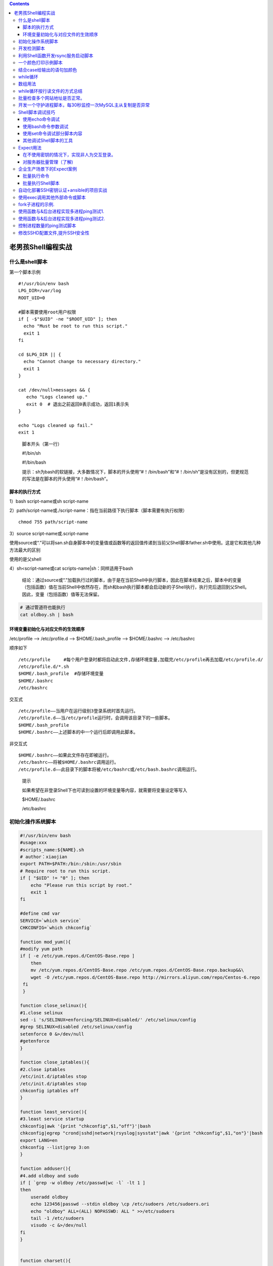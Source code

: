 .. contents::
   :depth: 3
..

老男孩Shell编程实战
===================

什么是shell脚本
---------------

第一个脚本示例

::

   #!/usr/bin/env bash
   LPG_DIR=/var/log
   ROOT_UID=0

   #脚本需要使用root用户权限
   if [ -$"$UID" -ne "$ROOT_UID" ]; then
     echo "Must be root to run this script."
     exit 1
   fi

   cd $LPG_DIR || {
     echo "Cannot change to necessary directory."
     exit 1
   }

   cat /dev/null>messages && {
      echo "Logs cleaned up."
      exit 0  # 退出之前返回0表示成功，返回1表示失
   }

   echo "Logs cleaned up fail."
   exit 1

..

   脚本开头（第一行）

   #!/bin/sh

   #!/bin/bash

   提示：sh为bash的软链接，大多数情况下，脚本的开头使用“#！/bin/bash”和“#！/bin/sh”是没有区别的，但更规范的写法是在脚本的开头使用“#！/bin/bash”。

脚本的执行方式
~~~~~~~~~~~~~~

1）bash script-name或sh script-name

2）path/script-name或./script-name：指在当前路径下执行脚本（脚本需要有执行权限）

::

    chmod 755 path/script-name

3）source script-name或.script-name

使用source或“.”可以将san.sh自身脚本中的变量值或函数等的返回值传递到当前父Shell脚本father.sh中使用。这是它和其他几种方法最大的区别

使用的是父shell

4）sh<script-name或cat scripts-name|sh：同样适用于bash

   结论：通过source或“.”加载执行过的脚本，由于是在当前Shell中执行脚本，因此在脚本结束之后，脚本中的变量（包括函数）值在当前Shell中依然存在，而sh和bash执行脚本都会启动新的子Shell执行，执行完后退回到父Shell。因此，变量（包括函数）值等无法保留。

.. code:: shell

   # 通过管道符也能执行
   cat oldboy.sh | bash 

环境变量初始化与对应文件的生效顺序
~~~~~~~~~~~~~~~~~~~~~~~~~~~~~~~~~~

/etc/profile —> /etc/profile.d –> $HOME/.bash_profile —-> $HOME/.bashrc
—> /etc/bashrc

顺序如下

::

   /etc/profile     #每个用户登录时都将启动此文件,存储环境变量,加载完/etc/profile再去加载/etc/profile.d/
   /etc/profile.d/*.sh
   $HOME/.bash_profile  #存储环境变量
   $HOME/.bashrc
   /etc/bashrc

交互式

::

   /etc/profile——当用户在运行级别3登录系统时首先运行。 
   /etc/profile.d——当/etc/profile运行时，会调用该目录下的一些脚本。 
   $HOME/.bash_profile
   $HOME/.bashrc——上述脚本的中一个运行后即调用此脚本。

非交互式

::

   $HOME/.bashrc——如果此文件存在即被运行。 
   /etc/bashrc——将被$HOME/.bashrc调用运行。 
   /etc/profile.d——此目录下的脚本将被/etc/bashrc或/etc/bash.bashrc调用运行。

..

   提示

   如果希望在非登录Shell下也可读到设置的环境变量等内容，就需要将变量设定等写入

   $HOME/.bashrc

   /etc/bashrc

初始化操作系统脚本
------------------

.. code:: bash

   #!/usr/bin/env bash
   #usage:xxx
   #scripts_name:${NAME}.sh
   # author：xiaojian
   export PATH=$PATH:/bin:/sbin:/usr/sbin
   # Require root to run this script.
   if [ "$UID" != "0" ]; then
       echo "Please run this script by root."
       exit 1
   fi

   #define cmd var
   SERVICE=`which service`
   CHKCONFIG=`which chkconfig`

   function mod_yum(){
   #modify yum path 
   if [ -e /etc/yum.repos.d/CentOS-Base.repo ]
       then
       mv /etc/yum.repos.d/CentOS-Base.repo /etc/yum.repos.d/CentOS-Base.repo.backup&&\
       wget -O /etc/yum.repos.d/CentOS-Base.repo http://mirrors.aliyun.com/repo/Centos-6.repo
    fi
    }

   function close_selinux(){
   #1.close selinux
   sed -i 's/SELINUX=enforcing/SELINUX=disabled/' /etc/selinux/config
   #grep SELINUX=disabled /etc/selinux/config 
   setenforce 0 &>/dev/null
   #getenforce
   }

   function close_iptables(){
   #2.close iptables 
   /etc/init.d/iptables stop
   /etc/init.d/iptables stop
   chkconfig iptables off
   }

   function least_service(){
   #3.least service startup
   chkconfig|awk '{print "chkconfig",$1,"off"}'|bash
   chkconfig|egrep "crond|sshd|network|rsyslog|sysstat"|awk '{print "chkconfig",$1,"on"}'|bash
   export LANG=en
   chkconfig --list|grep 3:on
   }

   function adduser(){
   #4.add oldboy and sudo
   if [ `grep -w oldboy /etc/passwd|wc -l` -lt 1 ]
   then
       useradd oldboy
       echo 123456|passwd --stdin oldboy \cp /etc/sudoers /etc/sudoers.ori
       echo "oldboy" ALL=(ALL) NOPASSWD: ALL " >>/etc/sudoers
       tail -1 /etc/sudoers
       visudo -c &>/dev/null
   fi
   }


   function charset(){
   #5.charset config
   cp /etc/sysconfig/i18n /etc/sysconfig/i18n.ori
   echo 'LANG="zh_CN.UTF-8"' >/etc/sysconfig/i18n
   source /etc/sysconfig/i18n
   #echo $LANG
   }

   function time_sync(){
   #6.time sync.
   cron=/var/spool/cron/root
   if [ `grep -w "ntpdate" $cron|wc -l` -lt 1 ]
   then
       echo '#time sync by oldboy at 2010-2-1' >>$cron
       echo '*/5 * * * * /usr/sbin/ntpdate time.nist.gov >/dev/null 2>&1' >>$cron
       crontab -l
   fi
   }

   function com_line_set(){
   #7.command set. 
   if [ `egrep "TMOUT|HISTSIZE|ISTFILESIZE" /etc/profile|wc -l` -lt 3 ]
   then
       echo 'export TMOUT=300' >>/etc/profile
       echo 'export HISTSIZE=5' >>/etc/profile
       echo 'export HISTFILESIZE=5' >>/etc/profile
       . /etc/profile
   fi
   }

   function open_file_set(){
   #8.increase open file.
   if [ `grep 65535 /etc/security/limits.conf|wc -l` -lt 1 ]
   then
       echo '*   -   nofile 65535 ' >>/etc/security/limits.conf
       tail -1 /etc/security/limits.conf
       fi
   }

   function set_kernel(){
   #9.kernel set. 
   if [ `grep kernel_flag /etc/sysctl.conf|wc -l` -lt 1 ]
       then
       cat >> /etc/sysctl.conf <<-EOF
       #kernel_flag
       net.ipv4.tcp_fin_timeout = 2
       net.ipv4.tcp_tw_reuse = 1
       net.ipv4.tcp_tw_recycle = 1
       net.ipv4.tcp_syncookies = 1
       net.ipv4.tcp_keepalive_time = 600
       net.ipv4.ip_local_port_range = 4000 65000
       net.ipv4.tcp_max_syn_backlog = 16384
       net.ipv4.tcp_max_tw_buckets = 36000
       net.ipv4.route.gc_timeout = 100
       net.ipv4.tcp_syn_retries = 1
       net.ipv4.tcp_synack_retries = 1
       net.core.somaxconn = 16384
       net.core.netdev_max_backlog = 16384
       net.ipv4.tcp_max_orphans = 16384
       net.nf_conntrack_max = 25000000
       net.netfilter.nf_conntrack_max = 25000000
       net.netfilter.nf_conntrack_tcp_timeout_established = 180
       net.netfilter.nf_conntrack_tcp_timeout_time_wait = 120
       net.netfilter.nf_conntrack_tcp_timeout_close_wait = 60
       net.netfilter.nf_conntrack_tcp_timeout_fin_wait = 120
   EOF
       sysctl -p
       fi

   }

   function init_ssh(){
       cp /etc/ssh/sshd_config /etc/ssh/sshd_config.`date +"%Y-%m-%d_%H-%M-%S"`
       sed -i 's%#Port 22%Port 52113%' /etc/ssh/sshd_config
       sed -i 's%#PermitRootLogin yes%PermitRootLogin no%' /etc/ssh/sshd_config
       sed -i 's%#PermitEmptyPasswords no%PermitEmptyPasswords no%' /etc/ssh/ sshd_config
       sed -i 's%#UseDNS yes%UseDNS no%' /etc/ssh/sshd_config
       /etc/init.d/sshd reload &>/dev/null
   }

   function update_linux(){
   #10.upgrade linux.
   if [ `rpm -qa lrzsz nmap tree dos2unix nc|wc -l` -le 3 ]
   then
       yum install lrzsz nmap tree dos2unix nc -y
       yum update -y
   fi
   }

   function main() {
       mod_yum
       close_iptables
       close_selinux
       least_service
       adduser
       charset
       time_sync
       com_line_set
       open_file_set
       set_kernel
       init_ssh
       update_linux
   }
   main

开发检测脚本
------------

.. code:: bash

   #!/usr/bin/env bash
   #usage:xxx
   #scripts_name:${NAME}.sh
   # author：xiaojian
   # set env
   export PATH=$PATH:/bin:/sbin:/usr/sbin

   [ "UID" != "0" ] && { echo "Please run this script by root." ;exit 1 }

   # Source function library
   . /etc/init.d/functions


   function check_yum() {
       Base=/etc/yum.repos.d/CentOS-Base.repo
       if [ `grep aliyun $Base|wc -l` -ge 1 ]; then
           action "$Base config" /bin/true
       else
           action "$Base config" /bin/false
       fi
   }

   function check_selinux() {
       config=/etc/selinux/config
       if [ `grep "SELINUX=disabled" $config|wc -l` -ge 1  ]; then
           action "$config config" /bin/true
       else
           action "$config config" /bin/false    
       fi
   }

   function check_service() {
       export LANG=en
       if [ `chkconfig|grep 3:on|egrep "crond|sshd|network|rsyslog|sysstat"|wc -l` -eq 5 ]
       then
           action "sys service init" /bin/true
       else
           action "sys service init" /bin/false
       fi
   }


   function check_open_file(){
       limits=/etc/security/limits.conf
       if [ `grep 65535 $limits|wc -l` -eq 1 ]
       then
           action "$limits" /bin/true
       else
           action "$limits" /bin/false 
       fi 
   }

   function main() {
       check_yum
       check_selinux
       check_service
       check_open_file
   }

   main

利用Shell函数开发rsync服务启动脚本
----------------------------------

.. code:: bash

   #!/usr/bin/env bash
   #usage:xxx
   #scripts_name:${NAME}.sh
   # author：xiaojian
   . /etc/init.d/functions

   function usage(){
       echo $"usage:$0 {start|stop|restart}"
       exit 1
    }


   function start(){
       rsync --daemon
       sleep 1
       if [ `netstat -lntup|grep rsync|wc -l` -ge 1 ]
       then
           action "rsyncd is started." /bin/true
       else
           action "rsyncd is started." /bin/false
       fi
   }

   function stop(){
       killall rsync &>/dev/null
       sleep 2
       if [ `netstat -lntup|grep rsync|wc -l` -eq 0 ]
       then
           action "rsyncd is stopped." /bin/true
       else
           action "rsyncd is started." /bin/false
   fi
   }

   function main(){
   #    if [ $# -ne 1 ];then
   #        usage
   #    fi
   #    if [ "$1" = "start" ]
   #    then
   #        start
   #    elif [ "$1" = "stop" ]
   #    then
   #        stop
   #    elif [ "$1" = "restart" ]
   #    then
   #        stop
   #        sleep 1
   #        start
   #    else
   #        usage
   #    fi
       case "$1" in
       "start")
           start
          ;;
       "stop")
           stop
          ;;
       "restart")
           stop
           sleep 1
           start
          ;;
        *)
           usage
        ;;
       esac
   }
   main $*

一个颜色打印示例脚本
--------------------

.. code:: bash

   #!/usr/bin/env bash
   #usage:xxx
   #scripts_name:${NAME}.sh
   # author：xiaojian

   RED_COLOR='\E[1;31m'
   GREEN_COLOR='\E[1;32m'
   YELLOW_COLOR='\E[1;33m'
   BLUE_COLOR='\E[1;34m'
   RES='\E[0m'

   usage() {
       echo "Usage: basename $0 {1|2|3|4}"
       exit 1
   }

   menu(){
   cat <<END
   1.apple
   2.pear
   3.banana
   END
   }

   chose() {
       read -p "Pls input your choice: " fruit
       case "$fruit" in
           1)
               echo -e "${RED_COLOR}apple${RES}"
               ;;
           2)
              echo -e "${GREEN_COLOR}pear${RES}"
              ;;
           3)
               echo -e "${YELLOW_COLOR}banana${RES}"
               ;;
           *)
               usage
       esac
   }

   main() {
       menu
       chose
   }

   main

结合case给输出的语句加颜色
--------------------------

.. code:: bash

   #!/usr/bin/env bash
   #usage:xxx
   #scripts_name:${NAME}.sh
   # author：xiaojian

   plus_color(){
   RED_COLOR='\E[1;31m'
   GREEN_COLOR='\E[1;32m'
   YELLOW_COLOR='\E[1;33m'
   BLUE_COLOR='\E[1;34m'
   PINK='\E[1;35m'
   RES='\E[0m'

   if [ $# -ne 2 ];then
       echo "Usage $0 content {red|yellow|blue|green|pink}"
       exit
   fi

   case "$2" in
   red|RED)
       echo -e "${RED_COLOR}$1${RES}";;
   green|GREEN)
       echo -e "${GREEN_COLOR}$1${RES}";;
   yellow|YELLOW)
       echo -e "${YELLOW_COLOR}$1${RES}";;
   blue|BLUE)
       echo -e "${BLUE_COLOR}$1${RES}";;
   pink|PINK)
       echo -e "${PINK}$1${RES}";;
   *)
       echo "Usage $0 content {red|yellow|blue|green|pink}"
       exit
   esac

   }
   plus_color "I" red
   plus_color "am" green
   plus_color "hujianli" blue

while循环
---------

.. code:: bash

   #!/usr/bin/env bash
   #usage:xxx
   #scripts_name:${NAME}.sh
   # author：xiaojian
   # 每隔2s在屏幕上输出负载值
   #while true
   #do
   #    uptime
   #    sleep 2
   #done

   while [ 1 ]; do
       uptime >> /tmp/uptime.log
       usleep 2000000          #单位是微秒，其实也是两秒
   done

数组用法
--------

.. code:: bash

   #!/usr/bin/env bash
   #usage:xxx
   #scripts_name:${NAME}.sh
   # author：xiaojian
   array=(
   hujianli1
   hujianli2
   hujianli3
   hujianli4
   )

   for (( i = 0; i <${#array[*]}; i++ )); do
       echo "This is num $i,then content is ${array[$i]}"
   done
   echo "---------------------------"
   echo "array len:${#array[*]}"

   #This is num 0,then content is hujianli1
   #This is num 1,then content is hujianli2
   #This is num 2,then content is hujianli3
   #This is num 3,then content is hujianli4
   #---------------------------
   #array len:4




   #  C语言的for循环
   array=(1 2 3 4 5)

   for (( VAR = 0; VAR < ${#array[*]}; VAR++ )); do
       echo ${array[VAR]}
   done



   # 普通for循环
   array=(1 2 3 4 5)
   for VAR in ${array[*]} ; do
       echo $VAR
   done


   # 使用while循环打印数组元素
   array=(1 2 3 4 5)
   i=0
   while ((i<${#array[*]}))
   do
       echo ${array[i]}
       ((i++))
   done

while循环按行读文件的方式总结
-----------------------------

方式1：采用exec读取文件，然后进入while循环处理。

.. code:: bash

   exec <FILE 
   sum=0 
   while read line do 
       cmd
   done

方式2：使用cat读取文件内容，然后通过管道进入while循环处理。

.. code:: bash

   cat FILE_PATH|while read line 
   do 
       cmd 
   done

方式3：在while循环结尾done处通过输入重定向指定读取的文件。

.. code:: bash

   while read line 
   do 
       cmd 
   done<FILE

批量检查多个网站地址是否正常。
------------------------------

.. code:: bash

   #!/usr/bin/env bash
   #usage:xxx
   #scripts_name:${NAME}.sh
   # author：xiaojian
   . /etc/init.d/functions
   check_count=0
   url_list=(
   #<==定义检测的URL数组，包含多个URL地址。
   http://blog.oldboyedu.com
   http://blog.etiantian.org
   http://oldboy.blog.51cto.com
   http://10.0.0.7 
   )

   function wait(){
       echo -n '3秒后,执行检查URL操作.';
       for ((i=0;i<3;i++))
       do
           echo -n ".";sleep 1
       done
       echo
   }

   function check_url() {
       wait
       for ((i=0; i<`echo ${#url_list[*]}`; i++))
       do
           wget -o /dev/null -T 3 --tries=1 --spider ${url_list[$i]} >/dev/null 2>&1
           if [ $? -eq 0 ]
               then
               action "${url_list[$i]}" /bin/true
           else
               action "${url_list[$i]}" /bin/false
           fi
       done
       ((check_count++))
   }
   main() {
       while true; do
           check_url
           echo "-----------check count:${check_count}-----------------"
           sleep 10
       done
   }

   main

开发一个守护进程脚本，每30秒监控一次MySQL主从复制是否异常
---------------------------------------------------------

.. code:: bash

   #!/usr/bin/env bash
   #usage:xxx
   #scripts_name:${NAME}.sh
   # author：xiaojian
   CheckDb(){
       status=($(awk -F ':' '/_Running|_Behind/{print $NF}' slave.log))
       for((i=0;i<${#status[*]};i++))
           do
               count=0
           if [ "${status[${i}]}" != "Yes" -a "${status[${i}]}" != "0" ]
           then
               let count+=1
           fi
       done
       
       if [ $count -ne 0 ];then
           echo "mysql replcation is failed"
           return 1
       else
           echo "mysql replcation is sucess"
           return 0
       fi 
   } 

   main(){
       while true
       do
           CheckDb
           sleep 30
       done
   } 

   main

Shell脚本调试技巧
-----------------

使用echo命令调试
~~~~~~~~~~~~~~~~

::

   echo命令是最有用的调试脚本的工具之一。
   一般应在可能出现问题的脚本的重要部分加入echo命令，
   例如在变量读取或修改操作的前后加入echo命令，并紧挨着退出命令exit。

使用bash命令参数调试
~~~~~~~~~~~~~~~~~~~~

::

   sh [-nvx] scripts.sh

   参数说明如下。 


   ·-n：不会执行该脚本，仅查询脚本语法是否有问题，并给出错误提示。 
   ·-v：在执行脚本时，先将脚本的内容输出到屏幕上，然后执行脚本，如果有错误，也会给出错误提示。 
   ·-x：将执行的脚本内容及输出显示到屏幕上，这是对调试很有用的参数。跟踪sh脚本的执行过程。

   利用“sh-x脚本名”调试的缺点可以用set-x命令来弥补，它可以缩小调试的作用域。

使用set命令调试部分脚本内容
~~~~~~~~~~~~~~~~~~~~~~~~~~~

.. code:: bash

   set命令也可以用于辅助脚本调试。

   以下是set命令常用的调试选项。 
   ·set-n：读命令但并不执行。 
   ·set-v：显示读取的所有行。 
   ·set-x：显示所有命令及其参数。

其他调试Shell脚本的工具
~~~~~~~~~~~~~~~~~~~~~~~

（1）Shell调试工具：bashdb

::

   Shell调试器bashdb是一个类似于GDB的调试工具，可以完成对Shell脚本的断点设置、单步执行、变量观察等许多功能，

（2）Shell调试工具：shellcheck

::

   shellcheck是一个可检查sh/bash脚本和命令语法的小工具

Expect用法
----------

在不使用密钥的情况下，实现非人为交互登录。
~~~~~~~~~~~~~~~~~~~~~~~~~~~~~~~~~~~~~~~~~~

``ssh.exp``

.. code:: shell

   #!/usr/bin/expect
   #usage:xxx
   #scripts_name:${NAME}.sh
   # author：xiaojian

   set IP "192.168.1.9"
   set USER "root"
   set PASS "admin#123"
   set timeout 30
   spawn ssh $USER@$IP
   expect {
   "(yes/no)" {send "yes\r"; exp_continue}
   "password:" {send "$PASS\r"}
   }
   expect "#"          # 判断上次输入结果中是否包含"password:"字符串，如果有则立即返回，向下执行，否则就一直等待，知道超时时间到
   send "touch /root/hujianli001.txt\r"
   send "ls /etc > /root/hujianli001.txt\r"
   send "mkdir /tmp/hujianli001\r"
   send "exit\r"
   expect eof

执行

::

   expect ssh.exp

对服务器批量管理（了解)
~~~~~~~~~~~~~~~~~~~~~~~

``login.sh``

.. code:: shell

   #!/usr/bin/env bash
   #usage:xxx
   #scripts_name:${NAME}.sh
   # author：xiaojian
   echo
   for ip in `awk '{print $1}' /root/ip_pass.txt` ; do
       pass=`grep $ip /root/ip_pass.txt|awk '{print $2}'`
       expect /root/ssh2.exp $ip $pass
   done

``ip_pass.txt``

::

   192.168.1.9 admin#123

``ssh2.exp``

.. code:: shell

   #!/usr/bin/expect
   #usage:xxx
   #scripts_name:${NAME}.sh
   # author：xiaojian

   set IP [lindex $argv 0]
   set USER "root"
   set PASS [lindex $argv 1]
   set timeout 30
   spawn ssh $USER@$IP
   expect {
   "(yes/no)" {send "yes\r"; exp_continue}
   "password:" {send "$PASS\r"}
   }

   expect "#"          # 判断上次输入结果中是否包含"password:"字符串，如果有则立即返回，向下执行，否则就一直等待，知道超时时间到

   send "touch /root/hujianli001.txt\r"
   send "ls /etc > /root/hujianli001.txt\r"
   send "mkdir /tmp/hujianli001\r"
   send "exit\r"
   expect eof

企业生产场景下的Expect案例
--------------------------

============== ========= =========
IP地址         主机名    角色
============== ========= =========
192.168.33.128 oldgirl   管理机
192.168.33.129 littleboy 被管理机1
192.168.33.130 oldboy    被管理机2
============== ========= =========

批量执行命令
~~~~~~~~~~~~

1）实现Expect自动交互的脚本： ``sample1.exp``

.. code:: shell

   #!/usr/bin/expect

   if { $argc != 2 } {
       puts "usage: expect $argv0 ip command"
       exit
   }

   set ip [lindex $argv 0]
   set cmd [lindex $argv 1]
   set password "123456"
   #
   spawn ssh root@$ip $cmd
   expect {       "yes/no" {send "yes\r";exp_continue}
                  "*password" {send "$password\r"}
   }
   expect eof

执行命令如下：

::

   expect sample1.exp 192.168.33.128 uptime

2）利用Shell循环执行Expect脚本命令： ``sample2.sh``

.. code:: shell

   #!/bin/sh 
   if [ $# -ne 1 ]
   then
       echo $"USAGE:$0 cmd"
       exit 1 
   fi 

   cmd=$1 
   for n in 128 129 130
   do
       expect sample1.exp 192.168.33.$n "$cmd"  
   done

使用命令如下： ``sh sample2.sh uptime``

如果遇到连接SSH反应慢的问题，请在所有被管理的机器上提前执行如下命令：
``sed -ir '13iUseDNS no\nGSSAPIAuthentication no\n' /etc/ssh/sshd_config  /etc/init.d/sshd restart``

### 批量发送文件

1）实现Expect自动交互的脚本：

``sample001.exp``

.. code:: shell

    #!/usr/bin/expect 
   if { $argc != 3 } { 
       puts "usage: expect $argv0 file host dir" 
       exit 
   } 

   #define var 
   set file [lindex $argv 0] 
   set host [lindex $argv 1] 
   set dir [lindex $argv 2] 
   set password "123456" s
   pawn scp -P22 -rp $file root@$host:$dir 

   expect { "yes/no" {send "yes\r";exp_continue} 
               "*password" {send "$password\r"} 
   } 

   expect eof

使用方法

::

   expect sample001.exp /etc/hosts 192.168.33.130 /home/oldboy

2）利用Shell循环执行Expect脚本命令： ``sample002.sh``

.. code:: shell

   #!/usr/bin/env bash
   #usage:xxx
   #scripts_name:${NAME}.sh
   # author：xiaojian

   if [ $# -ne 2 ]
   then
       echo $"USAGE:$0 file dir"
       exit 1
   fi

   file=$1
   dir=$2
   for n in 128 129 130
   do
       expect sample001.exp $file 192.168.33.$n $dir
   done

将/server/scripts目录批量发送到所有服务器指定的/tmp目录：

::

   sh sample002.sh /server/scripts /tmp/

批量执行Shell脚本
~~~~~~~~~~~~~~~~~

1）准备脚本文件：

::

   cat /server/scripts/yum.sh 
   yum install httpd -y

2）使用范例\ ``sample002.sh``\ 的脚本发送要执行的脚本文件到所有机器：

::

   sh sample002.sh /server/scripts/yum.sh /tmp/

3）使用范例\ ``sample2.sh``\ 的脚本远程连接所有服务器并远程执行脚本：

::

   sh sample2.sh "source /tmp/yum.sh"

自动化部署SSH密钥认证+ansible的项目实战
---------------------------------------

1）本地生成密钥对，代码如下：

::

   ssh-keygen -t dsa -P '' -f ~/.ssh/id_dsa >/dev/null 2>&1

2）开发Expect脚本自动化交互分发公钥到所有的服务器：

``ansible.exp``

::

   #!/usr/bin/expect 
   if { $argc != 2 } { send_user "usage: expect expect.exp file host\n" 
                              exit } 
   #define var 

   set file [lindex $argv 0] 
   set host [lindex $argv 1] 
   set password "123456" 

   #start exec command 
   spawn ssh-copy-id -i $file "-p 22 root@$host" 
   expect {  "yes/no" {send "yes\r";exp_continue} 
                   "*password" {send "$password\r"} 
   } 
   expect eof

3）开发Shell脚本循环执行Expect脚本：

``sample003.sh``

.. code:: shell

   #!/usr/bin/env bash
   #usage:xxx
   #scripts_name:${NAME}.sh
   # author：xiaojian

   for n in 128 129 130
   do
       expect ansible.exp ~/.ssh/id_dsa.pub 192.168.33.$n 
   done

操作过程如下：

::

   rm -fr ~/.ssh/ 
   ssh-keygen -t dsa -P '' -f ~/.ssh/id_dsa >/dev/null 2>&1 
   sh sample003.sh

4）实现无密码且不需要Expect就可以批量管理： cat exec.sh

::

   ssh 192.168.33.128 uptime 
   ssh 192.168.33.129 uptime 
   ssh 192.168.33.130 uptime

5）配合ansible（Python开发的基于SSH的批量管理工具）实现自动化运维管理。
首先安装ansible，命令如下：

::

   yum install epel-release -y 
   yum install ansible -y

然后编辑ansible的主机配置文件hosts，添加主机组oldboy：

::

   [root@oldboy ~]# tail -4 /etc/ansible/hosts 
   [oldboy] 
   192.168.33.128 
   192.168.33.129 
   192.168.33.130

接着使用ansible并借助Expect建立好的SSH密钥认证执行命令

::

   ansible oldboy -m command -a "uptime"

使用exec调用其他外部命令或脚本
------------------------------

exec调用后会自动退出

.. code:: bash


   #!/bin/bash
   #功能描述(Description):使用exec调用其他外部命令或脚本示例.
   ls
   echo
   echo "----------------------"
   exec ls


   echo "te

fork子进程的示例.
-----------------

.. code:: bash

   #!/bin/bash
   #功能描述(Description):fork子进程的示例.

   #调用外部命令时会导致fork子进程.
   sleep 5

   #绝对路径或相对路径调用外部脚本时会导致fork子进程.
   /root/tmp.sh
   cd /root; ./tmp.sh

使用函数与&后台进程实现多进程ping测试1.
---------------------------------------

.. code:: bash

   #!/bin/bash
   #Version:1.0
   #功能描述(Description):使用函数与&后台进程实现多进程ping测试.

   net="192.168.4"

   multi_ping() {
       ping -c2 -i0.2 -W1 $1 &>/dev/null
       if [ $? -eq 0 ];then
           echo "$1 is up."
       else
           echo "$1 is down."
       fi
   }

   #通过循环反复调用函数并将其放入后台并行执行.
   for i in {1..254}
   do
       multi_ping $net.$i &
   done

使用函数与&后台进程实现多进程ping测试2.
---------------------------------------

.. code:: bash

   #!/bin/bash
   #Version:2.0
   #功能描述(Description):使用函数与&后台进程实现多进程ping测试.
   #使用wait命令等待所有子进程结束后再退出脚本.

   net="192.168.4"

   multi_ping() {
       ping -c2 -i0.2 -W1 $1 &>/dev/null
       if [ $? -eq 0 ];then
           echo "$1 is up."
       else
           echo "$1 is down."
       fi
   }

   #通过循环反复调用函数并将其放入后台并行执行.
   for i in {1..254}
   do
       multi_ping $net.$i &
   done
   wait

控制进程数量的ping测试脚本
--------------------------

.. code:: bash


   #!/bin/bash
   #Version:3.0
   #功能描述(Description):控制进程数量的ping测试脚本.
   #使用wait命令等待所有子进程结束后再退出脚本.

   num=10             #控制进程数量.
   net="192.168.4"
   pipefile="/tmp/multiping_$$.tmp"

   multi_ping() {
       ping -c2 -i0.2 -W1 $1 &>/dev/null
       if [ $? -eq 0 ];then
           echo "$1 is up."
       else
           echo "$1 is down."
       fi
   }

   #创建命名管道文件,创建其文件描述符,通过重定向导入数据到管道文件中.
   mkfifo $pipefile
   exec 12<>$pipefile
   for i in `seq $num`
   do
       echo "" >&12 &
   done

   #通过循环反复调用函数并将其放入后台并行执行.
   #成功读取命名管道中的数据后开启新的进程.
   #所有内容读取完后read被阻塞,无法再启动新进程.
   #等待前面启动的进程结束后,继续往管道文件中写入数据,释放阻塞,再次开启新的进程.
   for j in {1..254}
   do
       read -u12
       {
           multi_ping $net.$j
           echo "" >&12
       } &
   done
   wait
   rm -rf $pipfile

修改SSHD配置文件,提升SSH安全性
------------------------------

.. code:: bash

   #!/bin/bash
   #功能描述(Description):修改SSHD配置文件,提升SSH安全性.

   config_file="/etc/ssh/sshd_config"
   PORT=12345

   #将默认端口号修改为自定义端口号.
   if grep -q "^Port" $config_file;then
       sed -i "/^Port/c Port $PORT" $config_file
   else
       echo "Port $PORT" >> $config_file
   fi

   #禁止root远程登陆SSH服务器.
   if grep -q "^PermitRootLogin" $config_file;then
       sed -i '/^PermitRootLogin/s/yes/no/' $config_file
   else
       sed -i '$a PermitRootLogin no' $config_file
   fi

   #禁止使用密码远程登陆SSH服务器.
   if grep -q "^PasswordAuthentication" $config_file;then
       sed -i '/^PasswordAuthentication/s/yes/no/' $config_file
   else
       sed -i '$a PasswordAuthentication no' $config_file
   fi

   #禁止X11图形转发功能.
   if grep -q "^X11Forwarding" $config_file;then
       sed -i '/^X11Forwarding/s/yes/no/' $config_file
   else
       sed -i '$a X11Forwarding no' $config_file
   fi

   #禁止DNS查询.
   if grep -q "^UseDNS" $config_file;then
       sed -i '/^UseDNS/s/yes/no/' $config_file
   else
       sed -i '$a UseDNS no' $config_file
   fi
